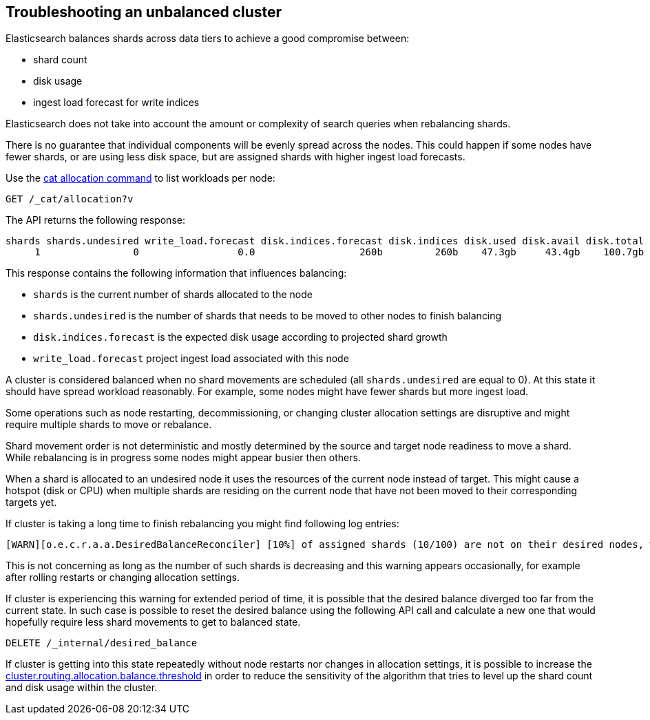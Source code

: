 [[troubleshooting-unbalanced-cluster]]
== Troubleshooting an unbalanced cluster

Elasticsearch balances shards across data tiers to achieve a good compromise between:

* shard count
* disk usage
* ingest load forecast for write indices

Elasticsearch does not take into account the amount or complexity of search queries when rebalancing shards.

There is no guarantee that individual components will be evenly spread across the nodes.
This could happen if some nodes have fewer shards, or are using less disk space, 
but are assigned shards with higher ingest load forecasts.

Use the <<cat-allocation,cat allocation command>> to list workloads per node:

[source,console]
--------------------------------------------------
GET /_cat/allocation?v
--------------------------------------------------
// TEST[s/^/PUT test\n{"settings": {"number_of_replicas": 0}}\n/]

The API returns the following response:

[source,text]
--------------------------------------------------
shards shards.undesired write_load.forecast disk.indices.forecast disk.indices disk.used disk.avail disk.total disk.percent host      ip        node    node.role
     1                0                 0.0                  260b         260b    47.3gb     43.4gb    100.7gb           46 127.0.0.1 127.0.0.1 CSUXak2 himrst
--------------------------------------------------
// TESTRESPONSE[s/\d+(\.\d+)?[tgmk]?b/\\d+(\\.\\d+)?[tgmk]?b/ s/46/\\d+/]
// TESTRESPONSE[s/CSUXak2 himrst/.+/ non_json]

This response contains the following information that influences balancing:

* `shards` is the current number of shards allocated to the node
* `shards.undesired` is the number of shards that needs to be moved to other nodes to finish balancing
* `disk.indices.forecast` is the expected disk usage according to projected shard growth
* `write_load.forecast` project ingest load associated with this node

A cluster is considered balanced when no shard movements are scheduled (all `shards.undesired` are equal to 0).
At this state it should have spread workload reasonably. For example, some nodes might have fewer shards but more ingest load.

Some operations such as node restarting, decommissioning, or changing cluster allocation settings
are disruptive and might require multiple shards to move or rebalance.

Shard movement order is not deterministic and mostly determined by the source and target node readiness to move a shard.
While rebalancing is in progress some nodes might appear busier then others.

When a shard is allocated to an undesired node it uses the resources of the current node instead of target.
This might cause a hotspot (disk or CPU) when multiple shards are residing on the current node that have not been
moved to their corresponding targets yet.

If cluster is taking a long time to finish rebalancing you might find following log entries:
[source,text]
--------------------------------------------------
[WARN][o.e.c.r.a.a.DesiredBalanceReconciler] [10%] of assigned shards (10/100) are not on their desired nodes, which exceeds the warn threshold of [10%]
--------------------------------------------------
This is not concerning as long as the number of such shards is decreasing and this warning appears occasionally,
for example after rolling restarts or changing allocation settings.

If cluster is experiencing this warning for extended period of time, it is possible that the desired balance diverged
too far from the current state. In such case is possible to reset the desired balance using the following API call
and calculate a new one that would hopefully require less shard movements to get to balanced state.

[source,console,id=delete-desired-balance-request-example]
--------------------------------------------------
DELETE /_internal/desired_balance
--------------------------------------------------

If cluster is getting into this state repeatedly without node restarts nor changes in allocation settings,
it is possible to increase the <<shards-rebalancing-heuristics,cluster.routing.allocation.balance.threshold>> in order
to reduce the sensitivity of the algorithm that tries to level up the shard count and disk usage within the cluster.
